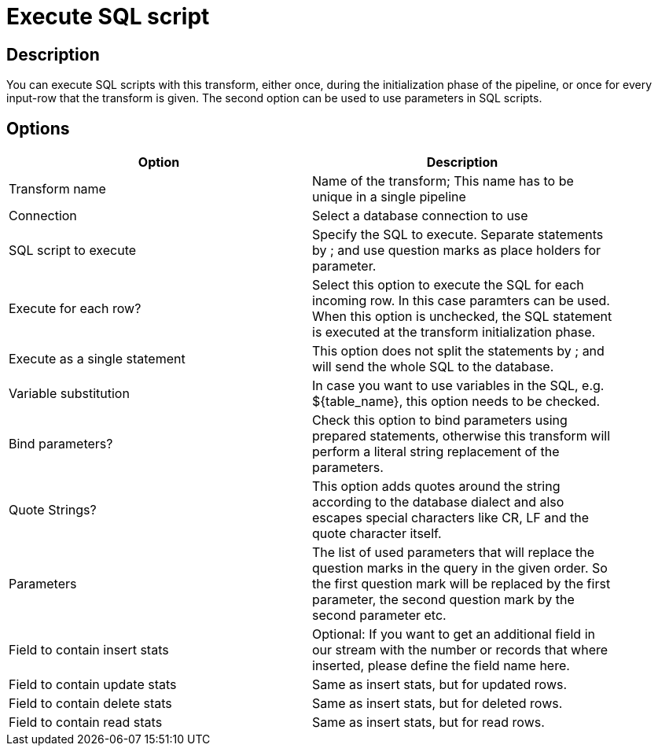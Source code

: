 ////
Licensed to the Apache Software Foundation (ASF) under one
or more contributor license agreements.  See the NOTICE file
distributed with this work for additional information
regarding copyright ownership.  The ASF licenses this file
to you under the Apache License, Version 2.0 (the
"License"); you may not use this file except in compliance
with the License.  You may obtain a copy of the License at
  http://www.apache.org/licenses/LICENSE-2.0
Unless required by applicable law or agreed to in writing,
software distributed under the License is distributed on an
"AS IS" BASIS, WITHOUT WARRANTIES OR CONDITIONS OF ANY
KIND, either express or implied.  See the License for the
specific language governing permissions and limitations
under the License.
////
:documentationPath: /pipeline/transforms/
:language: en_US

:openvar: ${
:closevar: }
= Execute SQL script

== Description

You can execute SQL scripts with this transform, either once, during the initialization phase of the pipeline, or once for every input-row that the transform is given. The second option can be used to use parameters in SQL scripts.

== Options

[width="90%", options="header"]
|===
|Option|Description
|Transform name|Name of the transform; This name has to be unique in a single pipeline
|Connection|Select a database connection to use
|SQL script to execute|Specify the SQL to execute. Separate statements by ; and use question marks as place holders for parameter.
|Execute for each row?|Select this option to execute the SQL for each incoming row. In this case paramters can be used. When this option is unchecked, the SQL statement is executed at the transform initialization phase.
|Execute as a single statement|This option does not split the statements by ; and will send the whole SQL to the database.
|Variable substitution|In case you want to use variables in the SQL, e.g. {openvar}table_name{closevar}, this option needs to be checked.
|Bind parameters?|Check this option to bind parameters using prepared statements, otherwise this transform will perform a literal string replacement of the parameters.
|Quote Strings?|This option adds quotes around the string according to the database dialect and also escapes special characters like CR, LF and the quote character itself.
|Parameters|The list of used parameters that will replace the question marks in the query in the given order. So the first question mark will be replaced by the first parameter, the second question mark by the second parameter etc.
|Field to contain insert stats|Optional: If you want to get an additional field in our stream with the number or records that where inserted, please define the field name here.
|Field to contain update stats|Same as insert stats, but for updated rows.
|Field to contain delete stats|Same as insert stats, but for deleted rows.
|Field to contain read stats|Same as insert stats, but for read rows.
|===